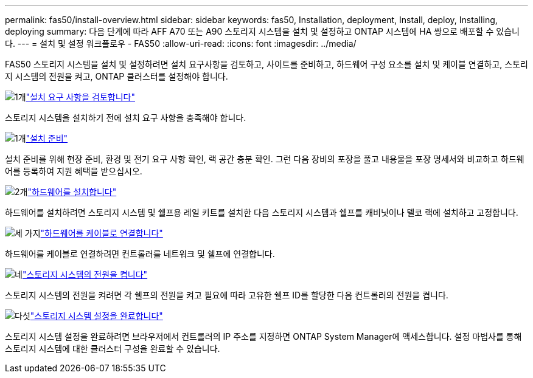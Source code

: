---
permalink: fas50/install-overview.html 
sidebar: sidebar 
keywords: fas50, Installation, deployment, Install, deploy, Installing, deploying 
summary: 다음 단계에 따라 AFF A70 또는 A90 스토리지 시스템을 설치 및 설정하고 ONTAP 시스템에 HA 쌍으로 배포할 수 있습니다. 
---
= 설치 및 설정 워크플로우 - FAS50
:allow-uri-read: 
:icons: font
:imagesdir: ../media/


[role="lead"]
FAS50 스토리지 시스템을 설치 및 설정하려면 설치 요구사항을 검토하고, 사이트를 준비하고, 하드웨어 구성 요소를 설치 및 케이블 연결하고, 스토리지 시스템의 전원을 켜고, ONTAP 클러스터를 설정해야 합니다.

.image:https://raw.githubusercontent.com/NetAppDocs/common/main/media/number-1.png["1개"]link:install-requirements.html["설치 요구 사항을 검토합니다"]
[role="quick-margin-para"]
스토리지 시스템을 설치하기 전에 설치 요구 사항을 충족해야 합니다.

.image:https://raw.githubusercontent.com/NetAppDocs/common/main/media/number-2.png["1개"]link:install-prepare.html["설치 준비"]
[role="quick-margin-para"]
설치 준비를 위해 현장 준비, 환경 및 전기 요구 사항 확인, 랙 공간 충분 확인. 그런 다음 장비의 포장을 풀고 내용물을 포장 명세서와 비교하고 하드웨어를 등록하여 지원 혜택을 받으십시오.

.image:https://raw.githubusercontent.com/NetAppDocs/common/main/media/number-3.png["2개"]link:install-hardware.html["하드웨어를 설치합니다"]
[role="quick-margin-para"]
하드웨어를 설치하려면 스토리지 시스템 및 쉘프용 레일 키트를 설치한 다음 스토리지 시스템과 쉘프를 캐비닛이나 텔코 랙에 설치하고 고정합니다.

.image:https://raw.githubusercontent.com/NetAppDocs/common/main/media/number-4.png["세 가지"]link:install-cable.html["하드웨어를 케이블로 연결합니다"]
[role="quick-margin-para"]
하드웨어를 케이블로 연결하려면 컨트롤러를 네트워크 및 쉘프에 연결합니다.

.image:https://raw.githubusercontent.com/NetAppDocs/common/main/media/number-5.png["네"]link:install-power-hardware.html["스토리지 시스템의 전원을 켭니다"]
[role="quick-margin-para"]
스토리지 시스템의 전원을 켜려면 각 쉘프의 전원을 켜고 필요에 따라 고유한 쉘프 ID를 할당한 다음 컨트롤러의 전원을 켭니다.

.image:https://raw.githubusercontent.com/NetAppDocs/common/main/media/number-6.png["다섯"]link:install-complete.html["스토리지 시스템 설정을 완료합니다"]
[role="quick-margin-para"]
스토리지 시스템 설정을 완료하려면 브라우저에서 컨트롤러의 IP 주소를 지정하면 ONTAP System Manager에 액세스합니다. 설정 마법사를 통해 스토리지 시스템에 대한 클러스터 구성을 완료할 수 있습니다.

